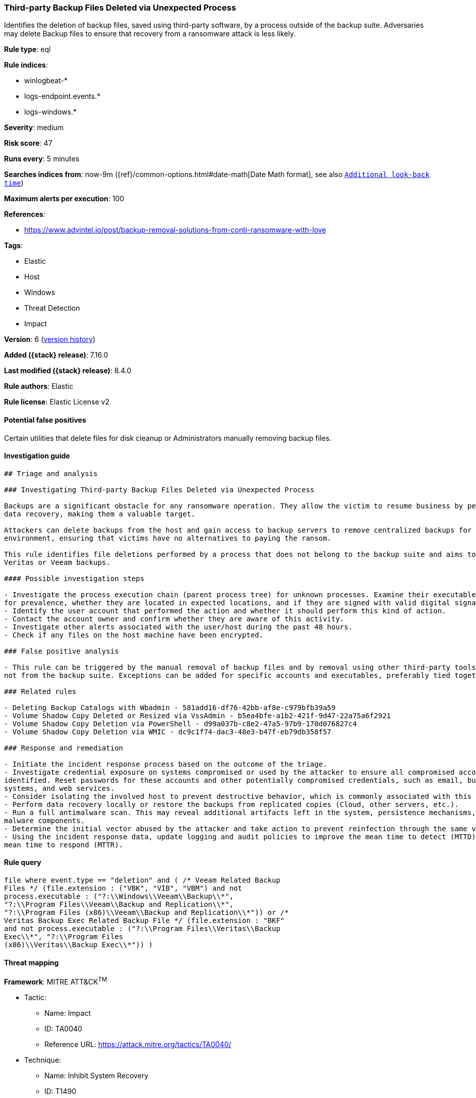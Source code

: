 [[third-party-backup-files-deleted-via-unexpected-process]]
=== Third-party Backup Files Deleted via Unexpected Process

Identifies the deletion of backup files, saved using third-party software, by a process outside of the backup suite. Adversaries may delete Backup files to ensure that recovery from a ransomware attack is less likely.

*Rule type*: eql

*Rule indices*:

* winlogbeat-*
* logs-endpoint.events.*
* logs-windows.*

*Severity*: medium

*Risk score*: 47

*Runs every*: 5 minutes

*Searches indices from*: now-9m ({ref}/common-options.html#date-math[Date Math format], see also <<rule-schedule, `Additional look-back time`>>)

*Maximum alerts per execution*: 100

*References*:

* https://www.advintel.io/post/backup-removal-solutions-from-conti-ransomware-with-love

*Tags*:

* Elastic
* Host
* Windows
* Threat Detection
* Impact

*Version*: 6 (<<third-party-backup-files-deleted-via-unexpected-process-history, version history>>)

*Added ({stack} release)*: 7.16.0

*Last modified ({stack} release)*: 8.4.0

*Rule authors*: Elastic

*Rule license*: Elastic License v2

==== Potential false positives

Certain utilities that delete files for disk cleanup or Administrators manually removing backup files.

==== Investigation guide


[source,markdown]
----------------------------------
## Triage and analysis

### Investigating Third-party Backup Files Deleted via Unexpected Process

Backups are a significant obstacle for any ransomware operation. They allow the victim to resume business by performing
data recovery, making them a valuable target.

Attackers can delete backups from the host and gain access to backup servers to remove centralized backups for the
environment, ensuring that victims have no alternatives to paying the ransom.

This rule identifies file deletions performed by a process that does not belong to the backup suite and aims to delete
Veritas or Veeam backups.

#### Possible investigation steps

- Investigate the process execution chain (parent process tree) for unknown processes. Examine their executable files
for prevalence, whether they are located in expected locations, and if they are signed with valid digital signatures.
- Identify the user account that performed the action and whether it should perform this kind of action.
- Contact the account owner and confirm whether they are aware of this activity.
- Investigate other alerts associated with the user/host during the past 48 hours.
- Check if any files on the host machine have been encrypted.

### False positive analysis

- This rule can be triggered by the manual removal of backup files and by removal using other third-party tools that are
not from the backup suite. Exceptions can be added for specific accounts and executables, preferably tied together.

### Related rules

- Deleting Backup Catalogs with Wbadmin - 581add16-df76-42bb-af8e-c979bfb39a59
- Volume Shadow Copy Deleted or Resized via VssAdmin - b5ea4bfe-a1b2-421f-9d47-22a75a6f2921
- Volume Shadow Copy Deletion via PowerShell - d99a037b-c8e2-47a5-97b9-170d076827c4
- Volume Shadow Copy Deletion via WMIC - dc9c1f74-dac3-48e3-b47f-eb79db358f57

### Response and remediation

- Initiate the incident response process based on the outcome of the triage.
- Investigate credential exposure on systems compromised or used by the attacker to ensure all compromised accounts are
identified. Reset passwords for these accounts and other potentially compromised credentials, such as email, business
systems, and web services.
- Consider isolating the involved host to prevent destructive behavior, which is commonly associated with this activity.
- Perform data recovery locally or restore the backups from replicated copies (Cloud, other servers, etc.).
- Run a full antimalware scan. This may reveal additional artifacts left in the system, persistence mechanisms, and
malware components.
- Determine the initial vector abused by the attacker and take action to prevent reinfection through the same vector.
- Using the incident response data, update logging and audit policies to improve the mean time to detect (MTTD) and the
mean time to respond (MTTR).
----------------------------------


==== Rule query


[source,js]
----------------------------------
file where event.type == "deletion" and ( /* Veeam Related Backup
Files */ (file.extension : ("VBK", "VIB", "VBM") and not
process.executable : ("?:\\Windows\\Veeam\\Backup\\*",
"?:\\Program Files\\Veeam\\Backup and Replication\\*",
"?:\\Program Files (x86)\\Veeam\\Backup and Replication\\*")) or /*
Veritas Backup Exec Related Backup File */ (file.extension : "BKF"
and not process.executable : ("?:\\Program Files\\Veritas\\Backup
Exec\\*", "?:\\Program Files
(x86)\\Veritas\\Backup Exec\\*")) )
----------------------------------

==== Threat mapping

*Framework*: MITRE ATT&CK^TM^

* Tactic:
** Name: Impact
** ID: TA0040
** Reference URL: https://attack.mitre.org/tactics/TA0040/
* Technique:
** Name: Inhibit System Recovery
** ID: T1490
** Reference URL: https://attack.mitre.org/techniques/T1490/

[[third-party-backup-files-deleted-via-unexpected-process-history]]
==== Rule version history

Version 6 (8.4.0 release)::
* Formatting only

Version 4 (8.3.0 release)::
* Formatting only

Version 3 (8.2.0 release)::
* Formatting only

Version 2 (8.0.0 release)::
* Formatting only

